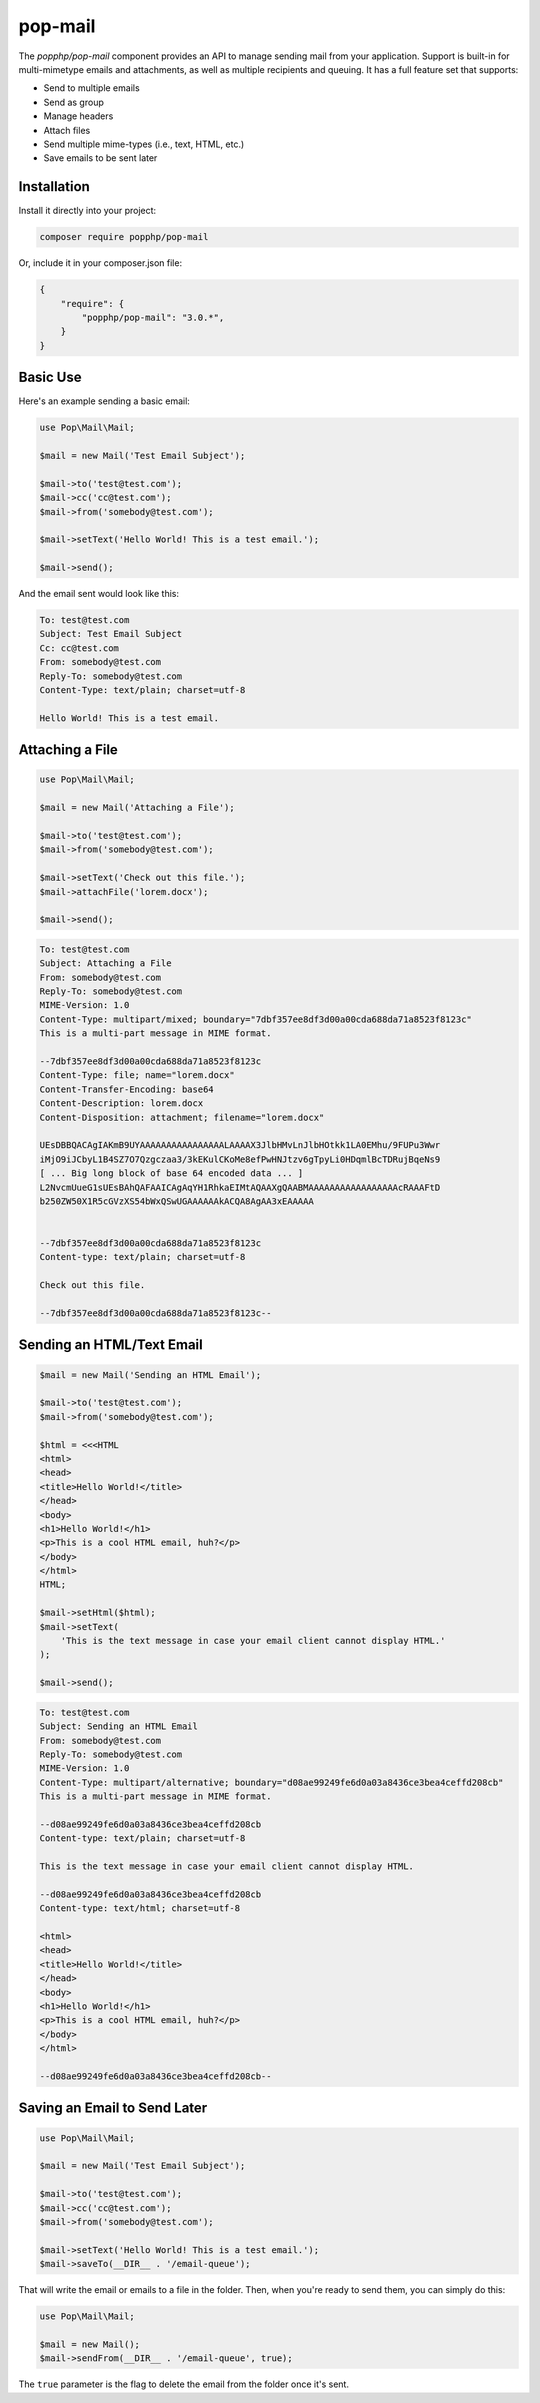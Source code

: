 pop-mail
========

The `popphp/pop-mail` component provides an API to manage sending mail from your application.
Support is built-in for multi-mimetype emails and attachments, as well as multiple recipients and
queuing. It has a full feature set that supports:

* Send to multiple emails
* Send as group
* Manage headers
* Attach files
* Send multiple mime-types (i.e., text, HTML, etc.)
* Save emails to be sent later

Installation
------------

Install it directly into your project:

.. code-block:: bash

    composer require popphp/pop-mail

Or, include it in your composer.json file:

.. code-block:: json

    {
        "require": {
            "popphp/pop-mail": "3.0.*",
        }
    }

Basic Use
---------

Here's an example sending a basic email:

.. code-block:: php

    use Pop\Mail\Mail;

    $mail = new Mail('Test Email Subject');

    $mail->to('test@test.com');
    $mail->cc('cc@test.com');
    $mail->from('somebody@test.com');

    $mail->setText('Hello World! This is a test email.');

    $mail->send();

And the email sent would look like this:

.. code-block:: text

    To: test@test.com
    Subject: Test Email Subject
    Cc: cc@test.com
    From: somebody@test.com
    Reply-To: somebody@test.com
    Content-Type: text/plain; charset=utf-8

    Hello World! This is a test email.

Attaching a File
----------------

.. code-block:: php

    use Pop\Mail\Mail;

    $mail = new Mail('Attaching a File');

    $mail->to('test@test.com');
    $mail->from('somebody@test.com');

    $mail->setText('Check out this file.');
    $mail->attachFile('lorem.docx');

    $mail->send();

.. code-block:: text

    To: test@test.com
    Subject: Attaching a File
    From: somebody@test.com
    Reply-To: somebody@test.com
    MIME-Version: 1.0
    Content-Type: multipart/mixed; boundary="7dbf357ee8df3d00a00cda688da71a8523f8123c"
    This is a multi-part message in MIME format.

    --7dbf357ee8df3d00a00cda688da71a8523f8123c
    Content-Type: file; name="lorem.docx"
    Content-Transfer-Encoding: base64
    Content-Description: lorem.docx
    Content-Disposition: attachment; filename="lorem.docx"

    UEsDBBQACAgIAKmB9UYAAAAAAAAAAAAAAAALAAAAX3JlbHMvLnJlbHOtkk1LA0EMhu/9FUPu3Wwr
    iMjO9iJCbyL1B4SZ7O7Qzgczaa3/3kEKulCKoMe8efPwHNJtzv6gTpyLi0HDqmlBcTDRujBqeNs9
    [ ... Big long block of base 64 encoded data ... ]
    L2NvcmUueG1sUEsBAhQAFAAICAgAqYH1RhkaEIMtAQAAXgQAABMAAAAAAAAAAAAAAAAAcRAAAFtD
    b250ZW50X1R5cGVzXS54bWxQSwUGAAAAAAkACQA8AgAA3xEAAAAA


    --7dbf357ee8df3d00a00cda688da71a8523f8123c
    Content-type: text/plain; charset=utf-8

    Check out this file.

    --7dbf357ee8df3d00a00cda688da71a8523f8123c--



Sending an HTML/Text Email
--------------------------

.. code-block:: php

    $mail = new Mail('Sending an HTML Email');

    $mail->to('test@test.com');
    $mail->from('somebody@test.com');

    $html = <<<HTML
    <html>
    <head>
    <title>Hello World!</title>
    </head>
    <body>
    <h1>Hello World!</h1>
    <p>This is a cool HTML email, huh?</p>
    </body>
    </html>
    HTML;

    $mail->setHtml($html);
    $mail->setText(
        'This is the text message in case your email client cannot display HTML.'
    );

    $mail->send();

.. code-block:: text

    To: test@test.com
    Subject: Sending an HTML Email
    From: somebody@test.com
    Reply-To: somebody@test.com
    MIME-Version: 1.0
    Content-Type: multipart/alternative; boundary="d08ae99249fe6d0a03a8436ce3bea4ceffd208cb"
    This is a multi-part message in MIME format.

    --d08ae99249fe6d0a03a8436ce3bea4ceffd208cb
    Content-type: text/plain; charset=utf-8

    This is the text message in case your email client cannot display HTML.

    --d08ae99249fe6d0a03a8436ce3bea4ceffd208cb
    Content-type: text/html; charset=utf-8

    <html>
    <head>
    <title>Hello World!</title>
    </head>
    <body>
    <h1>Hello World!</h1>
    <p>This is a cool HTML email, huh?</p>
    </body>
    </html>

    --d08ae99249fe6d0a03a8436ce3bea4ceffd208cb--

Saving an Email to Send Later
-----------------------------

.. code-block:: php

    use Pop\Mail\Mail;

    $mail = new Mail('Test Email Subject');

    $mail->to('test@test.com');
    $mail->cc('cc@test.com');
    $mail->from('somebody@test.com');

    $mail->setText('Hello World! This is a test email.');
    $mail->saveTo(__DIR__ . '/email-queue');

That will write the email or emails to a file in the folder.
Then, when you're ready to send them, you can simply do this:

.. code-block:: php

    use Pop\Mail\Mail;

    $mail = new Mail();
    $mail->sendFrom(__DIR__ . '/email-queue', true);

The ``true`` parameter is the flag to delete the email from the folder once it's sent.
